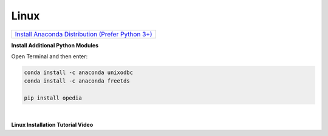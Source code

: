 
.. _Install Anaconda Distribution (Prefer Python 3+): https://www.anaconda.com/download/#linux


Linux
=====


+----------------------------------------------------+
|`Install Anaconda Distribution (Prefer Python 3+)`_ |
+----------------------------------------------------+


**Install Additional Python Modules**

Open Terminal and then enter:

.. code-block:: none

    conda install -c anaconda unixodbc
    conda install -c anaconda freetds

    pip install opedia



|


**Linux Installation Tutorial Video**

.. raw:: html

    <iframe src="https://www.youtube.com/embed/TTrsVGmkFDE"  frameborder = 0  height="700x" width="80%" allowfullscreen></iframe>
